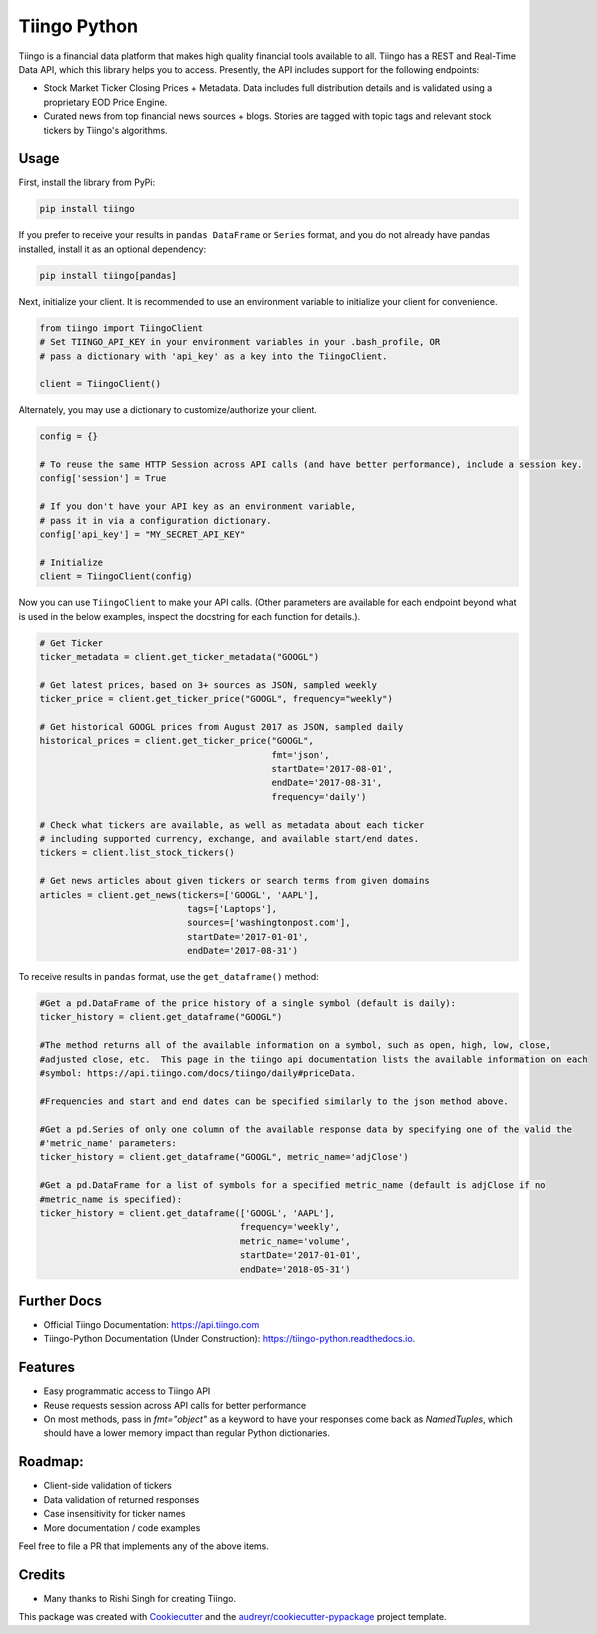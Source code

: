 =============
Tiingo Python
=============


.. image:: https://img.shields.io/pypi/v/tiingo.svg?maxAge=600
        :target: https://pypi.python.org/pypi/tiingo

.. image:: https://img.shields.io/codecov/c/github/hydrosquall/tiingo-python.svg?maxAge=600
     :target: https://codecov.io/gh/hydrosquall/tiingo-python
     :alt: Coverage

.. image:: https://img.shields.io/travis/hydrosquall/tiingo-python.svg?maxAge=600
        :target: https://travis-ci.org/hydrosquall/tiingo-python

.. image:: https://readthedocs.org/projects/tiingo-python/badge/?version=latest&maxAge=600
        :target: https://tiingo-python.readthedocs.io/en/latest/?badge=latest
        :alt: Documentation Status

.. image:: https://pyup.io/repos/github/hydrosquall/tiingo-python/shield.svg?maxAge=600
     :target: https://pyup.io/repos/github/hydrosquall/tiingo-python/
     :alt: Updates


Tiingo is a financial data platform that makes high quality financial tools available to all. Tiingo has a REST and Real-Time Data API, which this library helps you to access. Presently, the API includes support for the following endpoints:

* Stock Market Ticker Closing Prices + Metadata. Data includes full distribution details and is validated using a proprietary EOD Price Engine.
* Curated news from top financial news sources + blogs. Stories are tagged with topic tags and relevant stock tickers by Tiingo's algorithms.


Usage
--------

First, install the library from PyPi:

.. code-block:: shell

   pip install tiingo

If you prefer to receive your results in ``pandas DataFrame`` or ``Series`` format, and you do not already have pandas installed, install it as an optional dependency:

.. code-block:: shell

   pip install tiingo[pandas]

Next, initialize your client. It is recommended to use an environment
variable to initialize your client for convenience.

.. code-block:: python

  from tiingo import TiingoClient
  # Set TIINGO_API_KEY in your environment variables in your .bash_profile, OR
  # pass a dictionary with 'api_key' as a key into the TiingoClient.

  client = TiingoClient()

Alternately, you may use a dictionary to customize/authorize your client.

.. code-block:: python

  config = {}

  # To reuse the same HTTP Session across API calls (and have better performance), include a session key.
  config['session'] = True

  # If you don't have your API key as an environment variable,
  # pass it in via a configuration dictionary.
  config['api_key'] = "MY_SECRET_API_KEY"

  # Initialize
  client = TiingoClient(config)

Now you can use ``TiingoClient`` to make your API calls. (Other parameters are available for each endpoint beyond what is used in the below examples, inspect the docstring for each function for details.).

.. code-block:: python

  # Get Ticker
  ticker_metadata = client.get_ticker_metadata("GOOGL")

  # Get latest prices, based on 3+ sources as JSON, sampled weekly
  ticker_price = client.get_ticker_price("GOOGL", frequency="weekly")

  # Get historical GOOGL prices from August 2017 as JSON, sampled daily
  historical_prices = client.get_ticker_price("GOOGL",
                                              fmt='json',
                                              startDate='2017-08-01',
                                              endDate='2017-08-31',
                                              frequency='daily')

  # Check what tickers are available, as well as metadata about each ticker
  # including supported currency, exchange, and available start/end dates.
  tickers = client.list_stock_tickers()

  # Get news articles about given tickers or search terms from given domains
  articles = client.get_news(tickers=['GOOGL', 'AAPL'],
                              tags=['Laptops'],
                              sources=['washingtonpost.com'],
                              startDate='2017-01-01',
                              endDate='2017-08-31')


To receive results in ``pandas`` format, use the ``get_dataframe()`` method:

.. code-block:: python

  #Get a pd.DataFrame of the price history of a single symbol (default is daily):
  ticker_history = client.get_dataframe("GOOGL")

  #The method returns all of the available information on a symbol, such as open, high, low, close,
  #adjusted close, etc.  This page in the tiingo api documentation lists the available information on each
  #symbol: https://api.tiingo.com/docs/tiingo/daily#priceData.

  #Frequencies and start and end dates can be specified similarly to the json method above.

  #Get a pd.Series of only one column of the available response data by specifying one of the valid the
  #'metric_name' parameters:
  ticker_history = client.get_dataframe("GOOGL", metric_name='adjClose')

  #Get a pd.DataFrame for a list of symbols for a specified metric_name (default is adjClose if no
  #metric_name is specified):
  ticker_history = client.get_dataframe(['GOOGL', 'AAPL'],
                                        frequency='weekly',
                                        metric_name='volume',
                                        startDate='2017-01-01',
                                        endDate='2018-05-31')


Further Docs
--------

* Official Tiingo Documentation: https://api.tiingo.com
* Tiingo-Python Documentation (Under Construction): https://tiingo-python.readthedocs.io.

Features
--------

* Easy programmatic access to Tiingo API
* Reuse requests session across API calls for better performance
* On most methods, pass in `fmt="object"` as a keyword to have your responses come back as `NamedTuples`, which should have a lower memory impact than regular Python dictionaries.

Roadmap:
--------

* Client-side validation of tickers
* Data validation of returned responses
* Case insensitivity for ticker names
* More documentation / code examples

Feel free to file a PR that implements any of the above items.

Credits
---------

* Many thanks to Rishi Singh for creating Tiingo.

This package was created with Cookiecutter_ and the `audreyr/cookiecutter-pypackage`_ project template.

.. _Cookiecutter: https://github.com/audreyr/cookiecutter
.. _`audreyr/cookiecutter-pypackage`: https://github.com/audreyr/cookiecutter-pypackage
